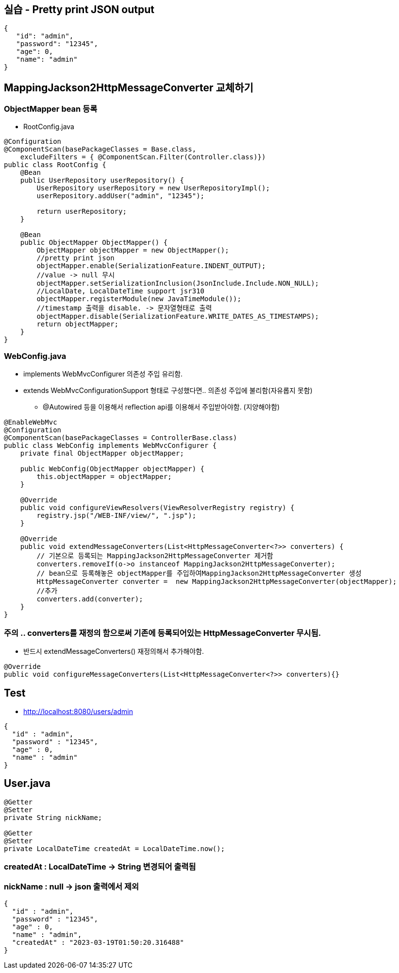 == 실습 - Pretty print JSON output

[source,json]
----
{
   "id": "admin",
   "password": "12345",
   "age": 0,
   "name": "admin"
}

----

== MappingJackson2HttpMessageConverter 교체하기

=== ObjectMapper bean 등록

* RootConfig.java

[source,java]
----
@Configuration
@ComponentScan(basePackageClasses = Base.class,
    excludeFilters = { @ComponentScan.Filter(Controller.class)})
public class RootConfig {
    @Bean
    public UserRepository userRepository() {
        UserRepository userRepository = new UserRepositoryImpl();
        userRepository.addUser("admin", "12345");

        return userRepository;
    }

    @Bean
    public ObjectMapper ObjectMapper() {
        ObjectMapper objectMapper = new ObjectMapper();
        //pretty print json
        objectMapper.enable(SerializationFeature.INDENT_OUTPUT);
        //value -> null 무시
        objectMapper.setSerializationInclusion(JsonInclude.Include.NON_NULL);
        //LocalDate, LocalDateTime support jsr310
        objectMapper.registerModule(new JavaTimeModule());
        //timestamp 출력을 disable. -> 문자열형태로 출력
        objectMapper.disable(SerializationFeature.WRITE_DATES_AS_TIMESTAMPS);
        return objectMapper;
    }
}

----

=== WebConfig.java

* implements WebMvcConfigurer 의존성 주입 유리함.
* extends WebMvcConfigurationSupport 형태로 구성했다면.. 의존성 주입에 불리함(자유롭지 못함)
** @Autowired 등을 이용해서 reflection api를 이용해서 주입받아야함. (지양해야함)

[source,java]
----
@EnableWebMvc
@Configuration
@ComponentScan(basePackageClasses = ControllerBase.class)
public class WebConfig implements WebMvcConfigurer {
    private final ObjectMapper objectMapper;

    public WebConfig(ObjectMapper objectMapper) {
        this.objectMapper = objectMapper;
    }

    @Override
    public void configureViewResolvers(ViewResolverRegistry registry) {
        registry.jsp("/WEB-INF/view/", ".jsp");
    }

    @Override
    public void extendMessageConverters(List<HttpMessageConverter<?>> converters) {
        // 기본으로 등록되는 MappingJackson2HttpMessageConverter 제거함
        converters.removeIf(o->o instanceof MappingJackson2HttpMessageConverter);
        // bean으로 등록해놓은 objectMapper를 주입하여MappingJackson2HttpMessageConverter 생성
        HttpMessageConverter converter =  new MappingJackson2HttpMessageConverter(objectMapper);
        //추가
        converters.add(converter);
    }
}
----

=== 주의 .. converters를 재정의 함으로써 기존에 등록되어있는 HttpMessageConverter 무시됨.

* 반드시 extendMessageConverters() 재정의해서 추가해야함.

[source,java]
----
@Override
public void configureMessageConverters(List<HttpMessageConverter<?>> converters){}
----

== Test

* http://localhost:8080/users/admin
[source,json]
----
{
  "id" : "admin",
  "password" : "12345",
  "age" : 0,
  "name" : "admin"
}
----

== User.java

[source,java]
----
@Getter
@Setter
private String nickName;

@Getter
@Setter
private LocalDateTime createdAt = LocalDateTime.now();
----

=== createdAt : LocalDateTime -&gt; String 변경되어 출력됨

=== nickName : null -&gt; json 출력에서 제외

[source,json]
----
{
  "id" : "admin",
  "password" : "12345",
  "age" : 0,
  "name" : "admin",
  "createdAt" : "2023-03-19T01:50:20.316488"
}
----